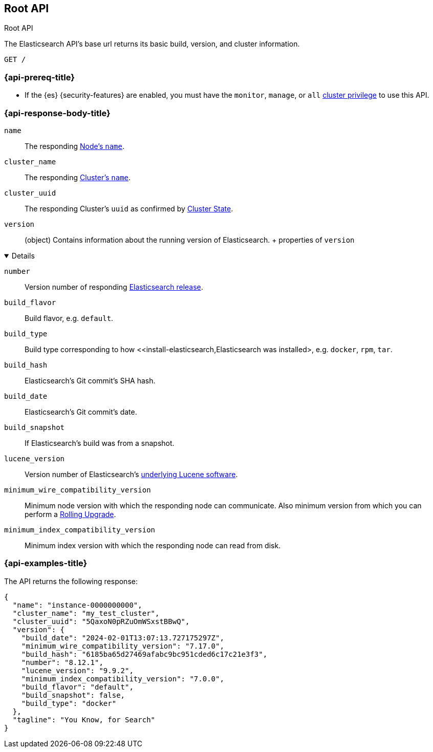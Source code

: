 [[rest-api-root]]
== Root API
++++
<titleabbrev>Root API</titleabbrev>
++++

The Elasticsearch API's base url returns its basic build, 
version, and cluster information. 

[source,console]
--------------------------------------------------
GET /
--------------------------------------------------

[[rest-api-root-prereq]]
=== {api-prereq-title}

* If the {es} {security-features} are enabled, you must have the
`monitor`, `manage`, or `all`
<<privileges-list-cluster,cluster privilege>> to use this API.

[role="child_attributes"]
[[rest-api-root-response-body]]
=== {api-response-body-title}


`name` ::
The responding <<node-name,Node's `name`>>.

`cluster_name` ::
The responding <<cluster-name,Cluster's `name`>>.

`cluster_uuid` ::
The responding Cluster's `uuid` as confirmed by 
<<cluster-state,Cluster State>>.

`version` ::
(object) 
Contains information about the running version of Elasticsearch.
+ properties of `version`
[%collapsible%open]
====
`number` ::
Version number of responding 
https://www.elastic.co/downloads/past-releases#elasticsearch[Elasticsearch release].

`build_flavor` ::
Build flavor, e.g. `default`.

`build_type` ::
Build type corresponding to how 
<<install-elasticsearch,Elasticsearch was installed>, 
e.g. `docker`, `rpm`, `tar`.

`build_hash` ::
Elasticsearch's Git commit's SHA hash.

`build_date` ::
Elasticsearch's Git commit's date.

`build_snapshot` ::
If Elasticsearch's build was from a snapshot.

`lucene_version` ::
Version number of Elasticsearch's 
<<https://archive.apache.org/dist/lucene/java/,underlying Lucene software>>.

`minimum_wire_compatibility_version` ::
Minimum node version with which the responding node can 
communicate. Also minimum  version from which you can perform 
a <<rolling-upgrades,Rolling Upgrade>>.

`minimum_index_compatibility_version` ::
Minimum index version with which the responding node can read 
from disk.
====

[[rest-api-root-response-example]]
=== {api-examples-title}

The API returns the following response: 

[source,console-result]
----
{
  "name": "instance-0000000000",
  "cluster_name": "my_test_cluster",
  "cluster_uuid": "5QaxoN0pRZuOmWSxstBBwQ",
  "version": {
    "build_date": "2024-02-01T13:07:13.727175297Z",
    "minimum_wire_compatibility_version": "7.17.0",
    "build_hash": "6185ba65d27469afabc9bc951cded6c17c21e3f3",
    "number": "8.12.1",
    "lucene_version": "9.9.2",
    "minimum_index_compatibility_version": "7.0.0",
    "build_flavor": "default",
    "build_snapshot": false,
    "build_type": "docker"
  },
  "tagline": "You Know, for Search"
}
----
// TESTRESPONSE[s/"name": "instance-0000000000"/"name": "$body.name"/]
// TESTRESPONSE[s/"cluster_name": "my_test_cluster"/"cluster_name": "$body.cluster_name"/]
// TESTRESPONSE[s/"cluster_uuid": "5QaxoN0pRZuOmWSxstBBwQ"/"cluster_uuid": "$body.cluster_uuid"/]
// TESTRESPONSE[s/"build_date": "2024-02-01T13:07:13.727175297Z"/"build_date": "$body.version.build_date"/]
// TESTRESPONSE[s/"minimum_wire_compatibility_version": "7.17.0"/"minimum_wire_compatibility_version": "$body.version.minimum_wire_compatibility_version"/]
// TESTRESPONSE[s/"build_hash": "6185ba65d27469afabc9bc951cded6c17c21e3f3"/"build_hash": "$body.version.build_hash"/]
// TESTRESPONSE[s/"number": "8.12.1"/"number": "$body.version.number"/]
// TESTRESPONSE[s/"lucene_version": "9.9.2"/"lucene_version": "$body.version.lucene_version"/]
// TESTRESPONSE[s/"minimum_index_compatibility_version": "7.0.0"/"minimum_index_compatibility_version": "$body.version.minimum_index_compatibility_version"/]
// TESTRESPONSE[s/"build_flavor": "default"/"build_flavor": "$body.version.build_flavor"/]
// TESTRESPONSE[s/"build_snapshot": false/"build_snapshot": "$body.version.build_snapshot"/]
// TESTRESPONSE[s/"build_type": "docker"/"build_type": "$body.version.build_type"/]
